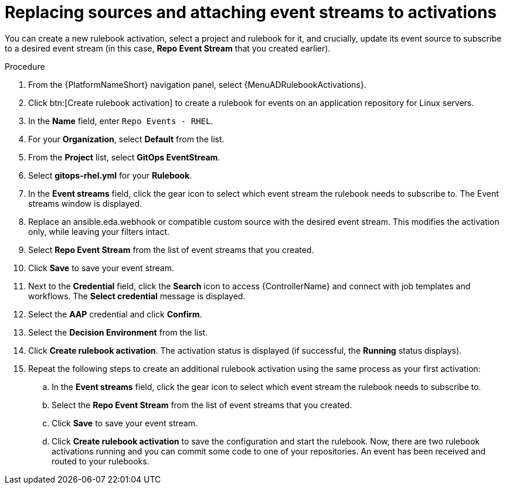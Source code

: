 :_mod-docs-content-type: PROCEDURE
[id="eda-replace-sources-with-event-streams"] 

= Replacing sources and attaching event streams to activations

You can create a new rulebook activation, select a project and rulebook for it, and crucially, update its event source to subscribe to a desired event stream (in this case, *Repo Event Stream* that you created earlier).


.Procedure

. From the {PlatformNameShort} navigation panel, select {MenuADRulebookActivations}.
. Click btn:[Create rulebook activation] to create a rulebook for events on an application repository for Linux servers.
. In the *Name* field, enter `Repo Events - RHEL`.
. For your *Organization*, select *Default* from the list.
. From the *Project* list, select *GitOps EventStream*.
. Select *gitops-rhel.yml* for your *Rulebook*.
. In the *Event streams* field, click the gear icon to select which event stream the rulebook needs to subscribe to. The Event streams window is displayed.
. Replace an ansible.eda.webhook or compatible custom source with the desired event stream. This modifies the activation only, while leaving your filters intact.
. Select *Repo Event Stream* from the list of event streams that you created.
. Click *Save* to save your event stream.
. Next to the *Credential* field, click the *Search* icon to access {ControllerName} and connect with job templates and workflows. The *Select credential* message is displayed.
. Select the *AAP* credential and click *Confirm*.
. Select the *Decision Environment* from the list.
. Click *Create rulebook activation*. The activation status is displayed (if successful, the *Running* status displays).
. Repeat the following steps to create an additional rulebook activation using the same process as your first activation: 
.. In the *Event streams* field, click the gear icon to select which event stream the rulebook needs to subscribe to.
.. Select the *Repo Event Stream* from the list of event streams that you created.
.. Click *Save* to save your event stream.
.. Click *Create rulebook activation* to save the configuration and start the rulebook. Now, there are two rulebook activations running and you can commit some code to one of your repositories. An event has been received and routed to your rulebooks.


